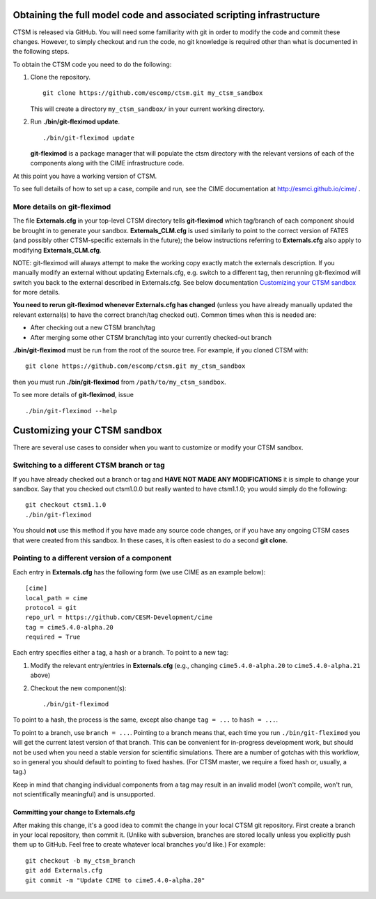 Obtaining the full model code and associated scripting infrastructure
=====================================================================

CTSM is released via GitHub. You will need some familiarity with git in order
to modify the code and commit these changes. However, to simply checkout and run the
code, no git knowledge is required other than what is documented in the following steps.

To obtain the CTSM code you need to do the following:

#. Clone the repository. ::

      git clone https://github.com/escomp/ctsm.git my_ctsm_sandbox

   This will create a directory ``my_ctsm_sandbox/`` in your current working directory.

#. Run **./bin/git-fleximod update**. ::

      ./bin/git-fleximod update

   **git-fleximod** is a package manager that will
   populate the ctsm directory with the relevant versions of each of the
   components along with the CIME infrastructure code.

At this point you have a working version of CTSM.

To see full details of how to set up a case, compile and run, see the CIME documentation at http://esmci.github.io/cime/ .

More details on git-fleximod
----------------------------

The file **Externals.cfg** in your top-level CTSM directory tells
**git-fleximod** which tag/branch of each component should be
brought in to generate your sandbox. **Externals_CLM.cfg** is used similarly to point to the correct version of FATES (and possibly other CTSM-specific externals in the future); the below instructions referring to **Externals.cfg** also apply to modifying **Externals_CLM.cfg**.

NOTE: git-fleximod will always attempt
to make the working copy exactly match the externals description. If
you manually modify an external without updating Externals.cfg, e.g. switch
to a different tag, then rerunning git-fleximod will switch you
back to the external described in Externals.cfg. See below
documentation `Customizing your CTSM sandbox`_ for more details.

**You need to rerun git-fleximod whenever Externals.cfg has
changed** (unless you have already manually updated the relevant
external(s) to have the correct branch/tag checked out). Common times
when this is needed are:

* After checking out a new CTSM branch/tag

* After merging some other CTSM branch/tag into your currently
  checked-out branch

**./bin/git-fleximod** must be run from the root of the source
tree. For example, if you cloned CTSM with::

  git clone https://github.com/escomp/ctsm.git my_ctsm_sandbox

then you must run **./bin/git-fleximod** from
``/path/to/my_ctsm_sandbox``.

To see more details of **git-fleximod**, issue ::

  ./bin/git-fleximod --help

Customizing your CTSM sandbox
=============================

There are several use cases to consider when you want to customize or modify your CTSM sandbox.

Switching to a different CTSM branch or tag
-------------------------------------------

If you have already checked out a branch or tag and **HAVE NOT MADE ANY
MODIFICATIONS** it is simple to change your sandbox. Say that you
checked out ctsm1.0.0 but really wanted to have ctsm1.1.0;
you would simply do the following::

  git checkout ctsm1.1.0
  ./bin/git-fleximod

You should **not** use this method if you have made any source code
changes, or if you have any ongoing CTSM cases that were created from
this sandbox. In these cases, it is often easiest to do a second **git
clone**.

Pointing to a different version of a component
----------------------------------------------

Each entry in **Externals.cfg** has the following form (we use CIME as an
example below)::

  [cime]
  local_path = cime
  protocol = git
  repo_url = https://github.com/CESM-Development/cime
  tag = cime5.4.0-alpha.20
  required = True

Each entry specifies either a tag, a hash or a branch. To point to a new tag:

#. Modify the relevant entry/entries in **Externals.cfg** (e.g., changing
   ``cime5.4.0-alpha.20`` to ``cime5.4.0-alpha.21`` above)

#. Checkout the new component(s)::

     ./bin/git-fleximod

To point to a hash, the process is the same, except also change ``tag = ...`` to ``hash = ...``.

To point to a branch, use ``branch = ...``. Pointing to a branch means that, each time you run ``./bin/git-fleximod`` you will get the current latest version of that branch. This can be convenient for in-progress development work, but should not be used when you need a stable version for scientific simulations. There are a number of gotchas with this workflow, so in general you should default to pointing to fixed hashes. (For CTSM master, we require a fixed hash or, usually, a tag.)

Keep in mind that changing individual components from a tag may result
in an invalid model (won't compile, won't run, not scientifically
meaningful) and is unsupported.

Committing your change to Externals.cfg
~~~~~~~~~~~~~~~~~~~~~~~~~~~~~~~~~~~~~~~

After making this change, it's a good idea to commit the change in your
local CTSM git repository. First create a branch in your local
repository, then commit it. (Unlike with subversion, branches are stored
locally unless you explicitly push them up to GitHub. Feel free to
create whatever local branches you'd like.) For example::

  git checkout -b my_ctsm_branch
  git add Externals.cfg
  git commit -m "Update CIME to cime5.4.0-alpha.20"

